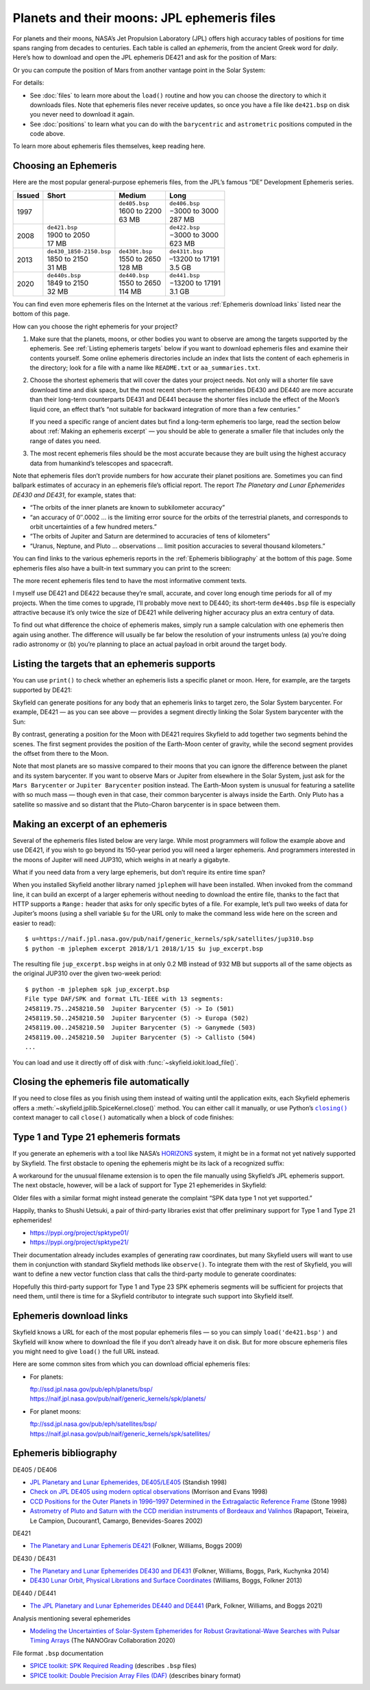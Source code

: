 
==============================================
 Planets and their moons: JPL ephemeris files
==============================================

For planets and their moons,
NASA’s Jet Propulsion Laboratory (JPL)
offers high accuracy tables of positions
for time spans ranging from decades to centuries.
Each table is called an *ephemeris*,
from the ancient Greek word for *daily*.
Here’s how to download and open the JPL ephemeris DE421
and ask for the position of Mars:

.. testsetup::

   __import__('skyfield.tests.fixes').tests.fixes.setup()

.. testcode::

    from skyfield.api import load

    ts = load.timescale()
    t = ts.utc(2021, 2, 26, 15, 19)

    planets = load('de421.bsp')  # ephemeris DE421
    mars = planets['Mars Barycenter']
    barycentric = mars.at(t)

Or you can compute the position of Mars
from another vantage point in the Solar System:

.. testcode::

    earth = planets['Earth']
    astrometric = earth.at(t).observe(mars)

For details:

* See :doc:`files` to learn more about the ``load()`` routine
  and how you can choose the directory
  to which it downloads files.
  Note that ephemeris files never receive updates,
  so once you have a file like ``de421.bsp`` on disk
  you never need to download it again.

* See :doc:`positions` to learn what you can do
  with the ``barycentric`` and ``astrometric`` positions
  computed in the code above.

.. TODO “go see PLACE to learn more about vector functions”?

To learn more about ephemeris files themselves, keep reading here.

Choosing an Ephemeris
=====================

Here are the most popular general-purpose ephemeris files,
from the JPL’s famous “DE” Development Ephemeris series.

====== ========================= ================ =================
Issued Short                     Medium           Long
====== ========================= ================ =================
1997                             | ``de405.bsp``  | ``de406.bsp``
                                 | 1600 to 2200   | −3000 to 3000
                                 | 63 MB          | 287 MB
2008   | ``de421.bsp``                            | ``de422.bsp``
       | 1900 to 2050                             | −3000 to 3000
       | 17 MB                                    | 623 MB
2013   | ``de430_1850-2150.bsp`` | ``de430t.bsp`` | ``de431t.bsp``
       | 1850 to 2150            | 1550 to 2650   | –13200 to 17191
       | 31 MB                   | 128 MB         | 3.5 GB
2020   | ``de440s.bsp``          | ``de440.bsp``  | ``de441.bsp``
       | 1849 to 2150            | 1550 to 2650   | −13200 to 17191
       | 32 MB                   | 114 MB         | 3.1 GB
====== ========================= ================ =================

You can find even more ephemeris files on the Internet
at the various :ref:`Ephemeris download links`
listed near the bottom of this page.

.. TODO Link to a discussion of negative years.

How can you choose the right ephemeris for your project?

1. Make sure that the planets, moons, or other bodies you want to observe
   are among the targets supported by the ephemeris.
   See :ref:`Listing ephemeris targets` below
   if you want to download ephemeris files
   and examine their contents yourself.
   Some online ephemeris directories include an index
   that lists the content of each ephemeris in the directory;
   look for a file with a name like ``README.txt`` or ``aa_summaries.txt``.

2. Choose the shortest ephemeris
   that will cover the dates your project needs.
   Not only will a shorter file save download time and disk space,
   but the most recent short-term ephemerides DE430 and DE440
   are more accurate than their long-term counterparts DE431 and DE441
   because the shorter files include the effect of the Moon’s liquid core,
   an effect that’s
   “not suitable for backward integration of more than a few centuries.”

   If you need a specific range of ancient dates
   but find a long-term ephemeris too large,
   read the section below about :ref:`Making an ephemeris excerpt` —
   you should be able to generate a smaller file
   that includes only the range of dates you need.

3. The most recent ephemeris files should be the most accurate
   because they are built using the highest accuracy data
   from humankind’s telescopes and spacecraft.

Note that ephemeris files don’t provide numbers
for how accurate their planet positions are.
Sometimes you can find ballpark estimates of accuracy
in an ephemeris file’s official report.
The report *The Planetary and Lunar Ephemerides DE430 and DE431*,
for example, states that:

* “The orbits of the inner planets are known to subkilometer accuracy”
* “an accuracy of 0″.0002 …
  is the limiting error source for the orbits of the terrestrial planets,
  and corresponds to orbit uncertainties of a few hundred meters.”
* “The orbits of Jupiter and Saturn
  are determined to accuracies of tens of kilometers”
* “Uranus, Neptune, and Pluto … observations …
  limit position accuracies to several thousand kilometers.”

You can find links to the various ephemeris reports
in the :ref:`Ephemeris bibliography` at the bottom of this page.
Some ephemeris files also have a built-in text summary
you can print to the screen:

.. testcode::

    print(planets.spk.comments())

.. testoutput::

    ; de421.bsp LOG FILE
    ;
    ; Created 2008-02-12/11:33:34.00.
    ...

The more recent ephemeris files tend to have the most informative comment texts.

I myself use DE421 and DE422
because they’re small, accurate, and cover long enough time periods
for all of my projects.
When the time comes to upgrade,
I’ll probably move next to DE440;
its short-term ``de440s.bsp`` file is especially attractive
because it’s only twice the size of DE421
while delivering higher accuracy plus an extra century of data.

To find out what difference the choice of ephemeris makes,
simply run a sample calculation with one ephemeris then again using another.
The difference will usually be far below the resolution of your instruments
unless (a) you’re doing radio astronomy
or (b) you’re planning to place an actual payload
in orbit around the target body.

.. _Listing ephemeris targets:

Listing the targets that an ephemeris supports
==============================================

You can use ``print()`` to check whether an ephemeris
lists a specific planet or moon.
Here, for example, are the targets supported by DE421:

.. testcode::

    print(planets)

.. testoutput::

    Segments from kernel file 'de421.bsp':
      JD 2414864.50 - JD 2471184.50  (1899-07-28 through 2053-10-08)
          0 -> 1    SOLAR SYSTEM BARYCENTER -> MERCURY BARYCENTER
          0 -> 2    SOLAR SYSTEM BARYCENTER -> VENUS BARYCENTER
          0 -> 3    SOLAR SYSTEM BARYCENTER -> EARTH BARYCENTER
          0 -> 4    SOLAR SYSTEM BARYCENTER -> MARS BARYCENTER
          0 -> 5    SOLAR SYSTEM BARYCENTER -> JUPITER BARYCENTER
          0 -> 6    SOLAR SYSTEM BARYCENTER -> SATURN BARYCENTER
          0 -> 7    SOLAR SYSTEM BARYCENTER -> URANUS BARYCENTER
          0 -> 8    SOLAR SYSTEM BARYCENTER -> NEPTUNE BARYCENTER
          0 -> 9    SOLAR SYSTEM BARYCENTER -> PLUTO BARYCENTER
          0 -> 10   SOLAR SYSTEM BARYCENTER -> SUN
          3 -> 301  EARTH BARYCENTER -> MOON
          3 -> 399  EARTH BARYCENTER -> EARTH
          1 -> 199  MERCURY BARYCENTER -> MERCURY
          2 -> 299  VENUS BARYCENTER -> VENUS
          4 -> 499  MARS BARYCENTER -> MARS

Skyfield can generate positions
for any body that an ephemeris links to target zero,
the Solar System barycenter.
For example,
DE421 — as you can see above —
provides a segment directly linking the Solar System barycenter
with the Sun:

.. testcode::

    sun = planets['Sun']
    print(sun)

.. testoutput::

    'de421.bsp' segment 0 SOLAR SYSTEM BARYCENTER -> 10 SUN

By contrast,
generating a position for the Moon with DE421
requires Skyfield to add together two segments behind the scenes.
The first segment provides the position of the Earth-Moon center of gravity,
while the second segment provides the offset from there to the Moon.

.. testcode::

    moon = planets['Moon']
    print(moon)

.. testoutput::

    Sum of 2 vectors:
     'de421.bsp' segment 0 SOLAR SYSTEM BARYCENTER -> 3 EARTH BARYCENTER
     'de421.bsp' segment 3 EARTH BARYCENTER -> 301 MOON

Note that most planets are so massive compared to their moons
that you can ignore the difference
between the planet and its system barycenter.
If you want to observe Mars or Jupiter from elsewhere in the Solar System,
just ask for the ``Mars Barycenter``
or ``Jupiter Barycenter`` position instead.
The Earth-Moon system is unusual
for featuring a satellite with so much mass —
though even in that case,
their common barycenter is always inside the Earth.
Only Pluto has a satellite so massive and so distant
that the Pluto-Charon barycenter is in space between them.

.. _Making an ephemeris excerpt:

Making an excerpt of an ephemeris
=================================

Several of the ephemeris files listed below are very large.
While most programmers will follow the example above and use DE421,
if you wish to go beyond its 150-year period
you will need a larger ephemeris.
And programmers interested in the moons of Jupiter
will need JUP310, which weighs in at nearly a gigabyte.

What if you need data from a very large ephemeris,
but don’t require its entire time span?

When you installed Skyfield another library named ``jplephem``
will have been installed.
When invoked from the command line,
it can build an excerpt of a larger ephemeris
without needing to download the entire file,
thanks to the fact that HTTP supports a ``Range:`` header
that asks for only specific bytes of a file.
For example,
let’s pull two weeks of data for Jupiter’s moons
(using a shell variable ``$u`` for the URL
only to make the command less wide here on the screen
and easier to read)::

$ u=https://naif.jpl.nasa.gov/pub/naif/generic_kernels/spk/satellites/jup310.bsp
$ python -m jplephem excerpt 2018/1/1 2018/1/15 $u jup_excerpt.bsp

The resulting file ``jup_excerpt.bsp`` weighs in
at only 0.2 MB instead of 932 MB
but supports all of the same objects as the original JUP310
over the given two-week period::

  $ python -m jplephem spk jup_excerpt.bsp
  File type DAF/SPK and format LTL-IEEE with 13 segments:
  2458119.75..2458210.50  Jupiter Barycenter (5) -> Io (501)
  2458119.50..2458210.50  Jupiter Barycenter (5) -> Europa (502)
  2458119.00..2458210.50  Jupiter Barycenter (5) -> Ganymede (503)
  2458119.00..2458210.50  Jupiter Barycenter (5) -> Callisto (504)
  ...

You can load and use it directly off of disk
with :func:`~skyfield.iokit.load_file()`.

Closing the ephemeris file automatically
========================================

If you need to close files as you finish using them
instead of waiting until the application exits,
each Skyfield ephemeris offers a
:meth:`~skyfield.jpllib.SpiceKernel.close()` method.
You can either call it manually,
or use Python’s |closing|_ context manager
to call ``close()`` automatically when a block of code finishes:

.. |closing| replace:: ``closing()``
.. _closing: https://docs.python.org/3/library/contextlib.html#contextlib.closing

.. testcode::

    from contextlib import closing

    ts = load.timescale()
    t = ts.J2000

    with closing(planets):
        planets['venus'].at(t)  # Ephemeris can be used here

.. testcleanup::

   __import__('skyfield.tests.fixes').tests.fixes.teardown()

.. _third-party-ephemerides:

Type 1 and Type 21 ephemeris formats
====================================

If you generate an ephemeris with a tool like NASA’s
`HORIZONS <https://ssd.jpl.nasa.gov/horizons.cgi>`_ system,
it might be in a format not yet natively supported by Skyfield.
The first obstacle to opening the ephemeris
might be its lack of a recognized suffix:

.. testcode::

    load('wld23593.15')

.. testoutput::

    Traceback (most recent call last):
      ...
    ValueError: Skyfield does not know how to open a file named 'wld23593.15'

A workaround for the unusual filename extension
is to open the file manually using Skyfield’s JPL ephemeris support.
The next obstacle, however, will be a lack of support
for Type 21 ephemerides in Skyfield:

.. testcode::

    from skyfield.jpllib import SpiceKernel
    kernel = SpiceKernel('wld23593.15')

.. testoutput::

    Traceback (most recent call last):
      ...
    ValueError: SPK data type 21 not yet supported

Older files with a similar format
might instead generate the complaint
“SPK data type 1 not yet supported.”

Happily, thanks to Shushi Uetsuki,
a pair of third-party libraries exist
that offer preliminary support for Type 1 and Type 21 ephemerides!

* https://pypi.org/project/spktype01/
* https://pypi.org/project/spktype21/

Their documentation already includes examples of generating raw coordinates,
but many Skyfield users will want to use them
in conjunction with standard Skyfield methods like ``observe()``.
To integrate them with the rest of Skyfield,
you will want to define a new vector function class
that calls the third-party module to generate coordinates:

.. testcode::

    from skyfield.constants import AU_KM
    from skyfield.vectorlib import VectorFunction
    from spktype21 import SPKType21

    t = ts.utc(2020, 6, 9)

    eph = load('de421.bsp')
    earth = eph['earth']

    class Type21Object(VectorFunction):
        def __init__(self, kernel, target):
            self.kernel = kernel
            self.center = 0
            self.target = target

        def _at(self, t):
            k = self.kernel
            r, v = k.compute_type21(0, self.target, t.whole, t.tdb_fraction)
            return r / AU_KM, v / AU_KM, None, None

    kernel = SPKType21.open('wld23593.15')
    chiron = Type21Object(kernel, 2002060)

    ra, dec, distance = earth.at(t).observe(chiron).radec()
    print(ra)
    print(dec)

.. testoutput::

    00h 27m 38.99s
    +05deg 57' 08.9"

Hopefully this third-party support
for Type 1 and Type 23 SPK ephemeris segments
will be sufficient for projects that need them,
until there is time for a Skyfield contributor
to integrate such support into Skyfield itself.

.. _Ephemeris download links:

Ephemeris download links
========================

Skyfield knows a URL for each of the most popular ephemeris files —
so you can simply ``load('de421.bsp')``
and Skyfield will know where to download the file
if you don’t already have it on disk.
But for more obscure ephemeris files
you might need to give ``load()`` the full URL instead.

Here are some common sites
from which you can download official ephemeris files:

* For planets:

  | ftp://ssd.jpl.nasa.gov/pub/eph/planets/bsp/
  | https://naif.jpl.nasa.gov/pub/naif/generic_kernels/spk/planets/

* For planet moons:

  | ftp://ssd.jpl.nasa.gov/pub/eph/satellites/bsp/
  | https://naif.jpl.nasa.gov/pub/naif/generic_kernels/spk/satellites/

.. _Ephemeris bibliography:

Ephemeris bibliography
======================

DE405 / DE406

* `JPL Planetary and Lunar Ephemerides, DE405/LE405
  <ftp://ssd.jpl.nasa.gov/pub/eph/planets/ioms/de405.iom.pdf>`_
  (Standish 1998)

* `Check on JPL DE405 using modern optical observations
  <https://aas.aanda.org/articles/aas/pdf/1998/18/ds1546.pdf>`_
  (Morrison and Evans 1998)

* `CCD Positions for the Outer Planets in 1996–1997
  Determined in the Extragalactic Reference Frame
  <https://iopscience.iop.org/article/10.1086/300507/fulltext/>`_
  (Stone 1998)

* `Astrometry of Pluto and Saturn
  with the CCD meridian instruments of Bordeaux and Valinhos
  <https://www.aanda.org/articles/aa/full/2002/09/aa1965/aa1965.html>`_
  (Rapaport, Teixeira, Le Campion, Ducourant1, Camargo,
  Benevides-Soares 2002)

DE421

* `The Planetary and Lunar Ephemeris DE421
  <https://ipnpr.jpl.nasa.gov/progress_report/42-178/178C.pdf>`_
  (Folkner, Williams, Boggs 2009)

DE430 / DE431

* `The Planetary and Lunar Ephemerides DE430 and DE431
  <https://ipnpr.jpl.nasa.gov/progress_report/42-196/196C.pdf>`_
  (Folkner, Williams, Boggs, Park, Kuchynka 2014)

* `DE430 Lunar Orbit, Physical Librations and Surface Coordinates
  <https://naif.jpl.nasa.gov/pub/naif/generic_kernels/spk/planets/de430_moon_coord.pdf>`_
  (Williams, Boggs, Folkner 2013)

DE440 / DE441

* `The JPL Planetary and Lunar Ephemerides DE440 and DE441
  <https://iopscience.iop.org/article/10.3847/1538-3881/abd414>`_
  (Park, Folkner, Williams, and Boggs 2021)

Analysis mentioning several ephemerides

* `Modeling the Uncertainties of Solar-System Ephemerides
  for Robust Gravitational-Wave Searches with Pulsar Timing Arrays
  <https://arxiv.org/pdf/2001.00595.pdf>`_
  (The NANOGrav Collaboration 2020)

File format ``.bsp`` documentation

* `SPICE toolkit: SPK Required Reading
  <https://naif.jpl.nasa.gov/pub/naif/toolkit_docs/C/req/spk.html>`_
  (describes ``.bsp`` files)

* `SPICE toolkit: Double Precision Array Files (DAF)
  <https://naif.jpl.nasa.gov/pub/naif/toolkit_docs/C/req/daf.html>`_
  (describes binary format)
